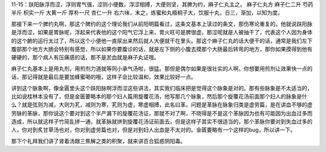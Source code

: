 11-15：趺阳脉浮而涩，浮则胃气强，涩则小便数，浮涩相搏，大便则坚，其脾为约，麻子仁丸主之。
麻子仁丸方
麻子仁二升  芍药半斤  枳实一斤  大黄一斤  厚朴一尺  杏仁一升
右六味，末之，炼蜜和丸梧桐子大，饮服十丸，日三，渐加，以知为度。

那接下来一个脾约丸啊，那这个脾约的这个理论我们从前阳明篇看过，这条文基本上读过的条文，那伤寒论重复的。他就说趺阳脉是浮而涩，如果是胃脉呢，浮起来代表他的这个阳气它浮上来，胃火旺可是脾很虚。那涩呢就是人被抽干了，代表这个人因为身体的这个腑的运行太过了，所以这个小便他一直尿出来然后就人大便就干在里头。那这个麻子仁丸的话大便干的话，通常是我们左下腹部那个地方大肠会特别有感觉，所以如果你要腹诊的话，就是左下侧的小腹去摸那个大肠最后转弯的地方，那你如果摸得到他有硬硬的，那个病人有压痛感的话，那不是淤血就是麻子丸证哦。

麻子仁丸基本上是用丸剂，用煎剂力道就等同小承气汤啦，很猛。那但是偶尔如果是很壮实的人啊，你想要用煎剂让效果快一点的话，那记得就是最后是要加蜂蜜喝的哦，这样子会比较温和，效果比较好一点。

讲到这个脉象啊，像金匮里头这个趺阳脉啊浮而涩这些讲法，其实我们临床把是觉得这个脉象是对的。那有些脉象是不太适当的，比如说桂林本没有了，但是金匮要略本的那个妇人篇用旋覆花汤，他写那几个脉象，然后那个旋覆花汤前面那个妇人的脉象是什么？就是弦则为减，大则为芤，减则为寒，芤则为虚，寒虚相搏，此名曰革。问题是革脉在脉象归类是虚劳篇，是在讲血不够的虚劳脉的革脉，那你说这个要对到这个半产漏下的旋覆花汤证，那就不对了啊，不晓得是不是这个革脉因为也有可能因为出血过多而造成，所以就这样子竹简乱拼一通，就革脉就拼到旋覆花汤证前面去，但是这样子其实不很适当的，那个革脉你要对到失血过多的人，你对到炙甘草汤也对，你对到虚劳篇也对，但是对到妇人出血是不太对的。金匮要略有一个这样的bug，所以讲一下。

那下个礼拜我们讲了肾着汤跟三焦解之类的积聚，就来讲百合狐惑阴阳毒。

